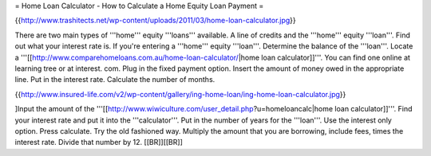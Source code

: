 = Home Loan Calculator - How to Calculate a Home Equity Loan Payment =

{{http://www.trashitects.net/wp-content/uploads/2011/03/home-loan-calculator.jpg}}

There are two main types of '''home''' equity '''loans''' available. A line of credits and the '''home''' equity '''loan'''. Find out what your interest rate is. If you're entering a '''home''' equity '''loan'''. Determine the balance of the '''loan'''. Locate a '''[[http://www.comparehomeloans.com.au/home-loan-calculator/|home loan calculator]]'''. You can find one online at learning tree or at interest. com. Plug in the fixed payment option. Insert the amount of money owed in the appropriate line. Put in the interest rate. Calculate the number of months.

{{http://www.insured-life.com/v2/wp-content/gallery/ing-home-loan/ing-home-loan-calculator.jpg}}

]Input the amount of the '''[[http://www.wiwiculture.com/user_detail.php?u=homeloancalc|home loan calculator]]'''. Find your interest rate and put it into the '''calculator'''. Put in the number of years for the '''loan'''. Use the interest only option. Press calculate. Try the old fashioned way. Multiply the amount that you are borrowing, include fees, times the interest rate. Divide that number by 12. [[BR]][[BR]]
